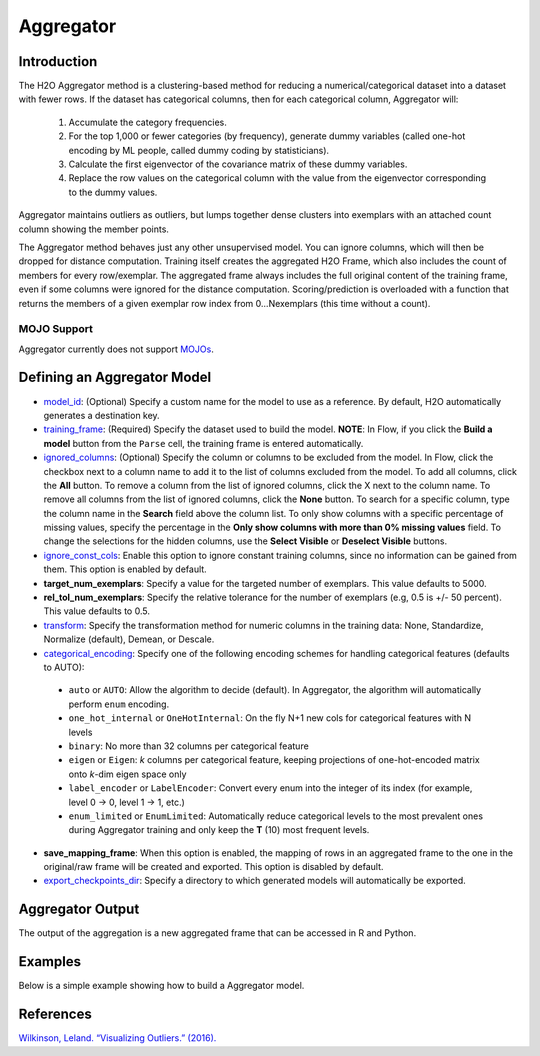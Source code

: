 Aggregator
----------

Introduction
~~~~~~~~~~~~

The H2O Aggregator method is a clustering-based method for reducing a numerical/categorical dataset into a dataset with fewer rows. If the dataset has categorical columns, then for each categorical column, Aggregator will:

 1. Accumulate the category frequencies.
 2. For the top 1,000 or fewer categories (by frequency), generate dummy variables (called one-hot encoding by ML people, called dummy coding by statisticians).
 3. Calculate the first eigenvector of the covariance matrix of these dummy variables.
 4. Replace the row values on the categorical column with the value from the eigenvector corresponding to the dummy values.

Aggregator maintains outliers as outliers, but lumps together dense clusters into exemplars with an attached count column showing the member points.

The Aggregator method behaves just any other unsupervised model. You can ignore columns, which will then be dropped for distance computation. Training itself creates the aggregated H2O Frame, which also includes the count of members for every row/exemplar. The aggregated frame always includes the full original content of the training frame, even if some columns were ignored for the distance computation. Scoring/prediction is overloaded with a function that returns the members of a given exemplar row index from 0...Nexemplars (this time without a count). 

MOJO Support
''''''''''''

Aggregator currently does not support `MOJOs <../save-and-load-model.html#supported-mojos>`__.

Defining an Aggregator Model
~~~~~~~~~~~~~~~~~~~~~~~~~~~~

-  `model_id <algo-params/model_id.html>`__: (Optional) Specify a custom name for the model to use as
   a reference. By default, H2O automatically generates a destination
   key.

-  `training_frame <algo-params/training_frame.html>`__: (Required) Specify the dataset used to build the
   model. **NOTE**: In Flow, if you click the **Build a model** button from the
   ``Parse`` cell, the training frame is entered automatically.

-  `ignored_columns <algo-params/ignored_columns.html>`__: (Optional) Specify the column or columns to be excluded from the model. In Flow, click the checkbox next to a column name to add it to the list of columns excluded from the model. To add all columns, click the **All** button. To remove a column from the list of ignored columns, click the X next to the column name. To remove all columns from the list of ignored columns, click the **None** button. To search for a specific column, type the column name in the **Search** field above the column list. To only show columns with a specific percentage of missing values, specify the percentage in the **Only show columns with more than 0% missing values** field. To change the selections for the hidden columns, use the **Select Visible** or **Deselect Visible** buttons.

-  `ignore_const_cols <algo-params/ignore_const_cols.html>`__: Enable this option to ignore constant training columns, since no information can be gained from them. This option is enabled by default.

-  **target_num_exemplars**: Specify a value for the targeted number of exemplars. This value defaults to 5000.

-  **rel_tol_num_exemplars**: Specify the relative tolerance for the number of exemplars (e.g, 0.5 is +/- 50 percent). This value defaults to 0.5.

-  `transform <algo-params/transform.html>`__: Specify the transformation method for numeric columns in the training data: None, Standardize, Normalize (default), Demean, or Descale.

-  `categorical_encoding <algo-params/categorical_encoding.html>`__: Specify one of the following encoding schemes for handling categorical features (defaults to AUTO):

  - ``auto`` or ``AUTO``: Allow the algorithm to decide (default). In Aggregator, the algorithm will automatically perform ``enum`` encoding.
  - ``one_hot_internal`` or ``OneHotInternal``: On the fly N+1 new cols for categorical features with N levels 
  - ``binary``: No more than 32 columns per categorical feature
  - ``eigen`` or ``Eigen``: *k* columns per categorical feature, keeping projections of one-hot-encoded matrix onto *k*-dim eigen space only
  - ``label_encoder`` or ``LabelEncoder``:  Convert every enum into the integer of its index (for example, level 0 -> 0, level 1 -> 1, etc.)
  - ``enum_limited`` or ``EnumLimited``: Automatically reduce categorical levels to the most prevalent ones during Aggregator training and only keep the **T** (10) most frequent levels.

- **save_mapping_frame**: When this option is enabled, the mapping of rows in an aggregated frame to the one in the original/raw frame will be created and exported. This option is disabled by default.

-  `export_checkpoints_dir <algo-params/export_checkpoints_dir.html>`__: Specify a directory to which generated models will automatically be exported.

Aggregator Output
~~~~~~~~~~~~~~~~~

The output of the aggregation is a new aggregated frame that can be accessed in R and Python.

Examples
~~~~~~~~

Below is a simple example showing how to build a Aggregator model.

.. tabs::
   .. code-tab:: r R

        # Create a random frame with 5 columns and 100 rows
        df <- h2o.createFrame(
          rows = 100,
          cols = 5,
          categorical_fraction = 0.6,
          integer_fraction = 0,
          binary_fraction = 0,
          real_range = 100,
          integer_range = 100,
          missing_fraction = 0,
          seed = 123
        )

        # View the dataframe
        df
              C1        C2     C3        C4     C5
        1 c0.l53  10.94351 c2.l88 -93.64087 c4.l56
        2 c0.l21 -93.70999 c2.l37  39.10130 c4.l97
        3 c0.l96  55.43136  c2.l7 -43.47587 c4.l23
        4 c0.l78  27.41477 c2.l63  83.09211 c4.l81
        5 c0.l95 -77.98143 c2.l17 -93.95397  c4.l8
        6 c0.l90  12.54660 c2.l36  60.54920 c4.l56

        [100 rows x 5 columns]

        # Build an aggregated frame using eigan categorical encoding
        target_num_exemplars <- 1000
        rel_tol_num_exemplars <- 0.5
        encoding <- "Eigen"
        agg <- h2o.aggregator(training_frame = df, 
                              target_num_exemplars = target_num_exemplars, 
                              rel_tol_num_exemplars = rel_tol_num_exemplars, 
                              categorical_encoding = encoding)

        # Use the aggregated frame to create a new dataframe 
        new_df <- h2o.aggregated_frame(agg)

        #View the new dataframe
        new_df
              C1        C2     C3        C4     C5 counts
        1 c0.l53  10.94351 c2.l88 -93.64087 c4.l56      1
        2 c0.l21 -93.70999 c2.l37  39.10130 c4.l97      1
        3 c0.l96  55.43136  c2.l7 -43.47587 c4.l23      1
        4 c0.l78  27.41477 c2.l63  83.09211 c4.l81      1
        5 c0.l95 -77.98143 c2.l17 -93.95397  c4.l8      1
        6 c0.l90  12.54660 c2.l36  60.54920 c4.l56      1

        [100 rows x 6 columns] 

   .. code-tab:: python

        import h2o
        h2o.init()
        from h2o.estimators.aggregator import H2OAggregatorEstimator

        # Create a random data frame with 5 columns and 100 rows
        df = h2o.create_frame(
            rows=100,
            cols=5,
            categorical_fraction=0.6,
            integer_fraction=0,
            binary_fraction=0,
            real_range=100,
            integer_range=100,
            missing_fraction=0,
            seed=1234
        )

        # View the dataframe
        >>> df
              C1  C2      C3            C4  C5
        --------  ------  ------  --------  ------
         56.3978  c1.l74  c2.l58   36.4711  c4.l66
        -41.3355  c1.l31  c2.l43  -54.4267  c4.l4
         79.9964  c1.l4   c2.l68  -13.5409  c4.l49
         73.4546  c1.l5   c2.l25  -23.6456  c4.l12
         12.2449  c1.l7   c2.l49  -71.3769  c4.l61
        -20.2171  c1.l41  c2.l92  -70.2103  c4.l50
         80.6089  c1.l28  c2.l18  -34.7444  c4.l19
        -99.6821  c1.l21  c2.l74   93.7822  c4.l31
        -56.1135  c1.l35  c2.l8   -79.3114  c4.l75
        -71.4061  c1.l77  c2.l83  -32.2047  c4.l65

        [100 rows x 5 columns]

        # Build an aggregated frame using eigan categorical encoding
        params = {
            "target_num_exemplars": 1000,
            "rel_tol_num_exemplars": 0.5,
            "categorical_encoding": "eigen"
        }
        agg = H2OAggregatorEstimator(**params)
        agg.train(training_frame=df)

        # Use the aggregated model to create a new dataframe using aggregated_frame
        new_df = agg.aggregated_frame

        # View the new dataframe
        new_df
              C1  C2      C3            C4  C5        counts
        --------  ------  ------  --------  ------  --------
         56.3978  c1.l74  c2.l58   36.4711  c4.l66         1
        -41.3355  c1.l31  c2.l43  -54.4267  c4.l4          1
         79.9964  c1.l4   c2.l68  -13.5409  c4.l49         1
         73.4546  c1.l5   c2.l25  -23.6456  c4.l12         1
         12.2449  c1.l7   c2.l49  -71.3769  c4.l61         1
        -20.2171  c1.l41  c2.l92  -70.2103  c4.l50         1
         80.6089  c1.l28  c2.l18  -34.7444  c4.l19         1
        -99.6821  c1.l21  c2.l74   93.7822  c4.l31         1
        -56.1135  c1.l35  c2.l8   -79.3114  c4.l75         1
        -71.4061  c1.l77  c2.l83  -32.2047  c4.l65         1

        [100 rows x 6 columns]


References
~~~~~~~~~~

`Wilkinson, Leland. “Visualizing Outliers.” (2016). <https://www.cs.uic.edu/~wilkinson/Publications/outliers.pdf>`__
